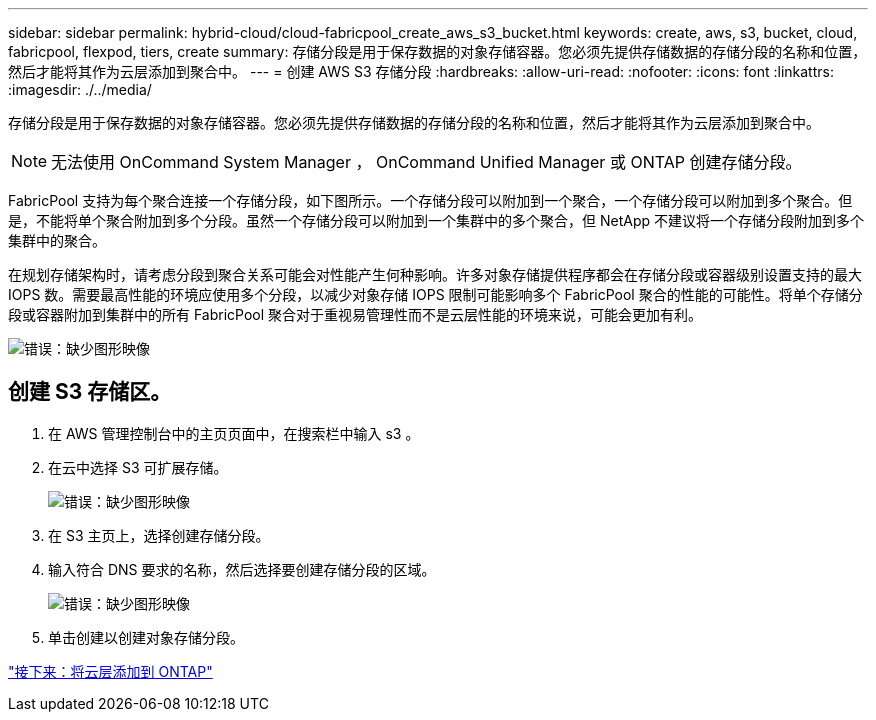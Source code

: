 ---
sidebar: sidebar 
permalink: hybrid-cloud/cloud-fabricpool_create_aws_s3_bucket.html 
keywords: create, aws, s3, bucket, cloud, fabricpool, flexpod, tiers, create 
summary: 存储分段是用于保存数据的对象存储容器。您必须先提供存储数据的存储分段的名称和位置，然后才能将其作为云层添加到聚合中。 
---
= 创建 AWS S3 存储分段
:hardbreaks:
:allow-uri-read: 
:nofooter: 
:icons: font
:linkattrs: 
:imagesdir: ./../media/


[role="lead"]
存储分段是用于保存数据的对象存储容器。您必须先提供存储数据的存储分段的名称和位置，然后才能将其作为云层添加到聚合中。


NOTE: 无法使用 OnCommand System Manager ， OnCommand Unified Manager 或 ONTAP 创建存储分段。

FabricPool 支持为每个聚合连接一个存储分段，如下图所示。一个存储分段可以附加到一个聚合，一个存储分段可以附加到多个聚合。但是，不能将单个聚合附加到多个分段。虽然一个存储分段可以附加到一个集群中的多个聚合，但 NetApp 不建议将一个存储分段附加到多个集群中的聚合。

在规划存储架构时，请考虑分段到聚合关系可能会对性能产生何种影响。许多对象存储提供程序都会在存储分段或容器级别设置支持的最大 IOPS 数。需要最高性能的环境应使用多个分段，以减少对象存储 IOPS 限制可能影响多个 FabricPool 聚合的性能的可能性。将单个存储分段或容器附加到集群中的所有 FabricPool 聚合对于重视易管理性而不是云层性能的环境来说，可能会更加有利。

image:cloud-fabricpool_image10.png["错误：缺少图形映像"]



== 创建 S3 存储区。

. 在 AWS 管理控制台中的主页页面中，在搜索栏中输入 s3 。
. 在云中选择 S3 可扩展存储。
+
image:cloud-fabricpool_image11.png["错误：缺少图形映像"]

. 在 S3 主页上，选择创建存储分段。
. 输入符合 DNS 要求的名称，然后选择要创建存储分段的区域。
+
image:cloud-fabricpool_image12.png["错误：缺少图形映像"]

. 单击创建以创建对象存储分段。


link:cloud-fabricpool_add_a_cloud_tier_to_ontap.html["接下来：将云层添加到 ONTAP"]
